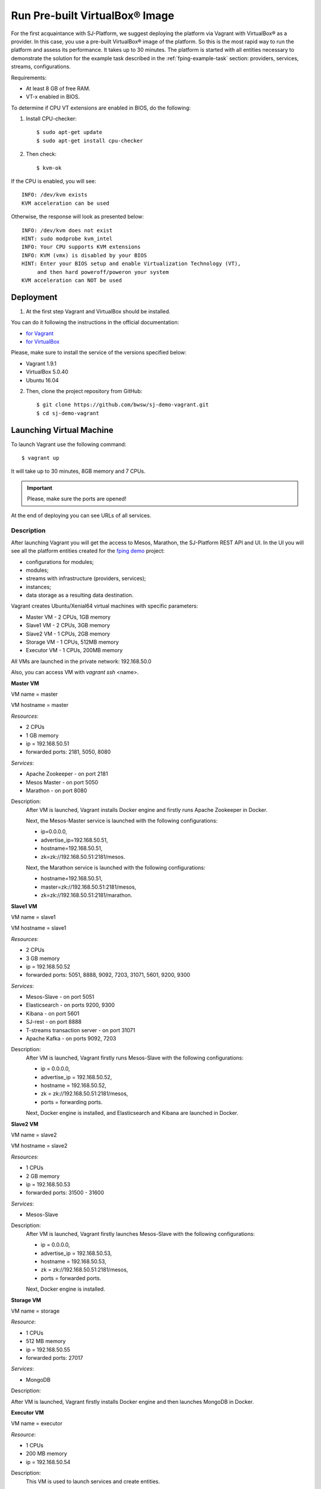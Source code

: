 Run Pre-built |VirtualBox (TM)| Image
-------------------------------------------

For the first acquaintance with SJ-Platform, we suggest deploying the platform via Vagrant with |VirtualBox (TM)| as a provider. In this case, you use a pre-built |VirtualBox (TM)| image of the platform. So this is the most rapid way to run the platform and assess its performance. It takes up to 30 minutes. The platform is started with all entities necessary to demonstrate the solution for the example task described in the :ref:`fping-example-task` section: providers, services, streams, configurations. 

Requirements:

- At least 8 GB of free RAM.

- VT-x enabled in BIOS.

To determine if CPU VT extensions are enabled in BIOS, do the following:

1) Install CPU-checker::

    $ sudo apt-get update
    $ sudo apt-get install cpu-checker

2) Then check::

    $ kvm-ok

If the CPU is enabled, you will see::

 INFO: /dev/kvm exists
 KVM acceleration can be used

Otherwise, the response will look as presented below::

 INFO: /dev/kvm does not exist
 HINT: sudo modprobe kvm_intel 
 INFO: Your CPU supports KVM extensions
 INFO: KVM (vmx) is disabled by your BIOS
 HINT: Enter your BIOS setup and enable Virtualization Technology (VT),
      and then hard poweroff/poweron your system
 KVM acceleration can NOT be used


Deployment
~~~~~~~~~~~~~~~~~~~~~~~

1. At the first step Vagrant and VirtualBox should be installed. 

You can do it following the instructions in the official documentation: 

- `for Vagrant <https://www.vagrantup.com/docs/installation/>`_
- `for VirtualBox <https://www.virtualbox.org/wiki/Downloads>`_

Please, make sure to install the service of the versions specified below:

- Vagrant 1.9.1
- VirtualBox 5.0.40
- Ubuntu 16.04

2. Then, clone the project repository from GitHub::

    $ git clone https://github.com/bwsw/sj-demo-vagrant.git
    $ cd sj-demo-vagrant

Launching Virtual Machine
~~~~~~~~~~~~~~~~~~~~~~~~~~~~~~~

To launch Vagrant use the following command::

 $ vagrant up

It will take up to 30 minutes, 8GB memory and 7 CPUs.

.. important:: Please, make sure the ports are opened!

At the end of deploying you can see URLs of all services.

Description
"""""""""""""""""""

After launching Vagrant you will get the access to Mesos, Marathon, the SJ-Platform REST API and UI. In the UI you will see all the platform entities created for the `fping demo <http://streamjuggler.readthedocs.io/en/develop/Tutorial.html#fping-example-task>`_ project:

- configurations for modules;
- modules;
- streams with infrastructure (providers, services);
- instances;
- data storage as a resulting data destination.

Vagrant creates Ubuntu/Xenial64 virtual machines with specific parameters:

- Master VM - 2 CPUs, 1GB memory

- Slave1 VM - 2 CPUs, 3GB memory

- Slave2 VM - 1 CPUs, 2GB memory

- Storage VM - 1 CPUs, 512MB memory

- Executor VM - 1 CPUs, 200MB memory

All VMs are launched in the private network: 192.168.50.0

Also, you can access VM with *vagrant ssh* <name>.

**Master VM**

VM name = master

VM hostname = master

*Resources*:

- 2 CPUs

- 1 GB memory

- ip = 192.168.50.51

- forwarded ports: 2181, 5050, 8080

*Services*:

- Apache Zookeeper - on port 2181

- Mesos Master - on port 5050

- Marathon - on port 8080

Description:
    After VM is launched, Vagrant installs Docker engine and firstly runs Apache Zookeeper in Docker.
    
    Next, the Mesos-Master service is launched with the following configurations: 
    
    - ip=0.0.0.0, 
    - advertise_ip=192.168.50.51, 
    - hostname=192.168.50.51, 
    - zk=zk://192.168.50.51:2181/mesos.
    
    Next, the Marathon service is launched with the following configurations: 
    
    - hostname=192.168.50.51, 
    - master=zk://192.168.50.51:2181/mesos, 
    - zk=zk://192.168.50.51:2181/marathon.

**Slave1 VM**

VM name = slave1

VM hostname = slave1

*Resources*:

- 2 CPUs

- 3 GB memory

- ip = 192.168.50.52

- forwarded ports: 5051, 8888, 9092, 7203, 31071, 5601, 9200, 9300

*Services*:

- Mesos-Slave - on port 5051

- Elasticsearch - on ports 9200, 9300

- Kibana - on port 5601

- SJ-rest - on port 8888

- T-streams transaction server - on port 31071

- Apache Kafka - on ports 9092, 7203

Description:
   After VM is launched, Vagrant firstly runs Mesos-Slave with the following configurations: 
   
   - ip = 0.0.0.0, 
   
   - advertise_ip = 192.168.50.52, 
   
   - hostname = 192.168.50.52, 
   
   - zk = zk://192.168.50.51:2181/mesos,
   
   - ports = forwarding ports.

   Next, Docker engine is installed, and Elasticsearch and Kibana are launched in Docker.

**Slave2 VM**

VM name = slave2

VM hostname = slave2

*Resources*:

- 1 CPUs

- 2 GB memory

- ip = 192.168.50.53

- forwarded ports: 31500 - 31600

*Services*:

- Mesos-Slave

Description:
  After VM is launched, Vagrant firstly launches Mesos-Slave with the following configurations: 
  
  - ip = 0.0.0.0, 
  
  - advertise_ip = 192.168.50.53, 
  
  - hostname = 192.168.50.53, 
  
  - zk = zk://192.168.50.51:2181/mesos, 
  
  - ports = forwarded ports.
  
  Next, Docker engine is installed.

**Storage VM**

VM name = storage

*Resource*:

- 1 CPUs

- 512 MB memory

- ip = 192.168.50.55

- forwarded ports: 27017

*Services*:

- MongoDB

Description:

After VM is launched, Vagrant firstly installs Docker engine and then launches MongoDB in Docker.

**Executor VM**

VM name = executor

*Resource*:

- 1 CPUs

- 200 MB memory

- ip = 192.168.50.54

Description:
  This VM is used to launch services and create entities.
  
  Once VM is launched, Vagrant firstly launches services on Marathon: SJ-rest, Kafka, tts.
  
  After services are launched, Vagrant creates all entities via SJ-rest.


A full list of ports to get access to the services:

- 8080 - Marathon

- 5050 - Mesos Master

- 5051 - Mesos Agent

- 8888 - SJ REST

- 27017 - MongoDB

- 2181 - Apache Zookeeper

- 9200 - Elasticsearch

- 5601 - Kibana

- 9092,7203 - Kafka

Use local host - 0.0.0.0


The platform is deployed with the entities: providers, services, streams, configurations.

Modules and instances are created as for the :ref:`fping-example-task` described in :ref:`Tutorial`.

If you want to proceed to work with the platform via the UI, please, see the `UI Guide <http://streamjuggler.readthedocs.io/en/develop/SJ_UI_Guide.html>`_. It will provide you with the necessary information on how you can launch the instances, view the statistics of task execution. 

Or you can create your own pipeline with modules suitable to achieve your goals. How to create your own module is described `here <http://streamjuggler.readthedocs.io/en/develop/SJ_CustomModule.html>`_ in detail.

Destroying Virtual Machine
~~~~~~~~~~~~~~~~~~~~~~~~~~~~~~~~

To destroy the virtual machine(s) use::

 $ vagrant destroy
 
VMs will be terminated. 

.. |VirtualBox (TM)| unicode:: VirtualBox U+00AE

